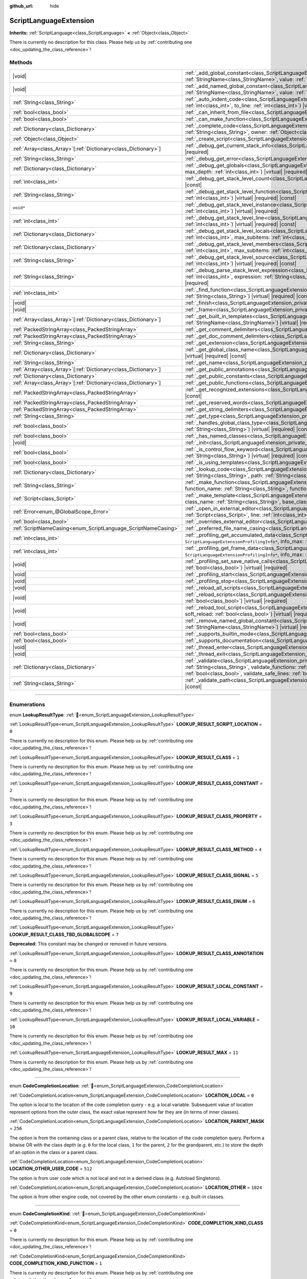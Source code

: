 :github_url: hide

.. DO NOT EDIT THIS FILE!!!
.. Generated automatically from Godot engine sources.
.. Generator: https://github.com/godotengine/godot/tree/master/doc/tools/make_rst.py.
.. XML source: https://github.com/godotengine/godot/tree/master/doc/classes/ScriptLanguageExtension.xml.

.. _class_ScriptLanguageExtension:

ScriptLanguageExtension
=======================

**Inherits:** :ref:`ScriptLanguage<class_ScriptLanguage>` **<** :ref:`Object<class_Object>`

.. container:: contribute

	There is currently no description for this class. Please help us by :ref:`contributing one <doc_updating_the_class_reference>`!

.. rst-class:: classref-reftable-group

Methods
-------

.. table::
   :widths: auto

   +------------------------------------------------------------------+----------------------------------------------------------------------------------------------------------------------------------------------------------------------------------------------------------------------------------------------------------------------------------------------------------------------------------------------------------------------------+
   | |void|                                                           | :ref:`_add_global_constant<class_ScriptLanguageExtension_private_method__add_global_constant>`\ (\ name\: :ref:`StringName<class_StringName>`, value\: :ref:`Variant<class_Variant>`\ ) |virtual| |required|                                                                                                                                                               |
   +------------------------------------------------------------------+----------------------------------------------------------------------------------------------------------------------------------------------------------------------------------------------------------------------------------------------------------------------------------------------------------------------------------------------------------------------------+
   | |void|                                                           | :ref:`_add_named_global_constant<class_ScriptLanguageExtension_private_method__add_named_global_constant>`\ (\ name\: :ref:`StringName<class_StringName>`, value\: :ref:`Variant<class_Variant>`\ ) |virtual| |required|                                                                                                                                                   |
   +------------------------------------------------------------------+----------------------------------------------------------------------------------------------------------------------------------------------------------------------------------------------------------------------------------------------------------------------------------------------------------------------------------------------------------------------------+
   | :ref:`String<class_String>`                                      | :ref:`_auto_indent_code<class_ScriptLanguageExtension_private_method__auto_indent_code>`\ (\ code\: :ref:`String<class_String>`, from_line\: :ref:`int<class_int>`, to_line\: :ref:`int<class_int>`\ ) |virtual| |required| |const|                                                                                                                                        |
   +------------------------------------------------------------------+----------------------------------------------------------------------------------------------------------------------------------------------------------------------------------------------------------------------------------------------------------------------------------------------------------------------------------------------------------------------------+
   | :ref:`bool<class_bool>`                                          | :ref:`_can_inherit_from_file<class_ScriptLanguageExtension_private_method__can_inherit_from_file>`\ (\ ) |virtual| |required| |const|                                                                                                                                                                                                                                      |
   +------------------------------------------------------------------+----------------------------------------------------------------------------------------------------------------------------------------------------------------------------------------------------------------------------------------------------------------------------------------------------------------------------------------------------------------------------+
   | :ref:`bool<class_bool>`                                          | :ref:`_can_make_function<class_ScriptLanguageExtension_private_method__can_make_function>`\ (\ ) |virtual| |required| |const|                                                                                                                                                                                                                                              |
   +------------------------------------------------------------------+----------------------------------------------------------------------------------------------------------------------------------------------------------------------------------------------------------------------------------------------------------------------------------------------------------------------------------------------------------------------------+
   | :ref:`Dictionary<class_Dictionary>`                              | :ref:`_complete_code<class_ScriptLanguageExtension_private_method__complete_code>`\ (\ code\: :ref:`String<class_String>`, path\: :ref:`String<class_String>`, owner\: :ref:`Object<class_Object>`\ ) |virtual| |required| |const|                                                                                                                                         |
   +------------------------------------------------------------------+----------------------------------------------------------------------------------------------------------------------------------------------------------------------------------------------------------------------------------------------------------------------------------------------------------------------------------------------------------------------------+
   | :ref:`Object<class_Object>`                                      | :ref:`_create_script<class_ScriptLanguageExtension_private_method__create_script>`\ (\ ) |virtual| |required| |const|                                                                                                                                                                                                                                                      |
   +------------------------------------------------------------------+----------------------------------------------------------------------------------------------------------------------------------------------------------------------------------------------------------------------------------------------------------------------------------------------------------------------------------------------------------------------------+
   | :ref:`Array<class_Array>`\[:ref:`Dictionary<class_Dictionary>`\] | :ref:`_debug_get_current_stack_info<class_ScriptLanguageExtension_private_method__debug_get_current_stack_info>`\ (\ ) |virtual| |required|                                                                                                                                                                                                                                |
   +------------------------------------------------------------------+----------------------------------------------------------------------------------------------------------------------------------------------------------------------------------------------------------------------------------------------------------------------------------------------------------------------------------------------------------------------------+
   | :ref:`String<class_String>`                                      | :ref:`_debug_get_error<class_ScriptLanguageExtension_private_method__debug_get_error>`\ (\ ) |virtual| |required| |const|                                                                                                                                                                                                                                                  |
   +------------------------------------------------------------------+----------------------------------------------------------------------------------------------------------------------------------------------------------------------------------------------------------------------------------------------------------------------------------------------------------------------------------------------------------------------------+
   | :ref:`Dictionary<class_Dictionary>`                              | :ref:`_debug_get_globals<class_ScriptLanguageExtension_private_method__debug_get_globals>`\ (\ max_subitems\: :ref:`int<class_int>`, max_depth\: :ref:`int<class_int>`\ ) |virtual| |required|                                                                                                                                                                             |
   +------------------------------------------------------------------+----------------------------------------------------------------------------------------------------------------------------------------------------------------------------------------------------------------------------------------------------------------------------------------------------------------------------------------------------------------------------+
   | :ref:`int<class_int>`                                            | :ref:`_debug_get_stack_level_count<class_ScriptLanguageExtension_private_method__debug_get_stack_level_count>`\ (\ ) |virtual| |required| |const|                                                                                                                                                                                                                          |
   +------------------------------------------------------------------+----------------------------------------------------------------------------------------------------------------------------------------------------------------------------------------------------------------------------------------------------------------------------------------------------------------------------------------------------------------------------+
   | :ref:`String<class_String>`                                      | :ref:`_debug_get_stack_level_function<class_ScriptLanguageExtension_private_method__debug_get_stack_level_function>`\ (\ level\: :ref:`int<class_int>`\ ) |virtual| |required| |const|                                                                                                                                                                                     |
   +------------------------------------------------------------------+----------------------------------------------------------------------------------------------------------------------------------------------------------------------------------------------------------------------------------------------------------------------------------------------------------------------------------------------------------------------------+
   | ``void*``                                                        | :ref:`_debug_get_stack_level_instance<class_ScriptLanguageExtension_private_method__debug_get_stack_level_instance>`\ (\ level\: :ref:`int<class_int>`\ ) |virtual| |required|                                                                                                                                                                                             |
   +------------------------------------------------------------------+----------------------------------------------------------------------------------------------------------------------------------------------------------------------------------------------------------------------------------------------------------------------------------------------------------------------------------------------------------------------------+
   | :ref:`int<class_int>`                                            | :ref:`_debug_get_stack_level_line<class_ScriptLanguageExtension_private_method__debug_get_stack_level_line>`\ (\ level\: :ref:`int<class_int>`\ ) |virtual| |required| |const|                                                                                                                                                                                             |
   +------------------------------------------------------------------+----------------------------------------------------------------------------------------------------------------------------------------------------------------------------------------------------------------------------------------------------------------------------------------------------------------------------------------------------------------------------+
   | :ref:`Dictionary<class_Dictionary>`                              | :ref:`_debug_get_stack_level_locals<class_ScriptLanguageExtension_private_method__debug_get_stack_level_locals>`\ (\ level\: :ref:`int<class_int>`, max_subitems\: :ref:`int<class_int>`, max_depth\: :ref:`int<class_int>`\ ) |virtual| |required|                                                                                                                        |
   +------------------------------------------------------------------+----------------------------------------------------------------------------------------------------------------------------------------------------------------------------------------------------------------------------------------------------------------------------------------------------------------------------------------------------------------------------+
   | :ref:`Dictionary<class_Dictionary>`                              | :ref:`_debug_get_stack_level_members<class_ScriptLanguageExtension_private_method__debug_get_stack_level_members>`\ (\ level\: :ref:`int<class_int>`, max_subitems\: :ref:`int<class_int>`, max_depth\: :ref:`int<class_int>`\ ) |virtual| |required|                                                                                                                      |
   +------------------------------------------------------------------+----------------------------------------------------------------------------------------------------------------------------------------------------------------------------------------------------------------------------------------------------------------------------------------------------------------------------------------------------------------------------+
   | :ref:`String<class_String>`                                      | :ref:`_debug_get_stack_level_source<class_ScriptLanguageExtension_private_method__debug_get_stack_level_source>`\ (\ level\: :ref:`int<class_int>`\ ) |virtual| |required| |const|                                                                                                                                                                                         |
   +------------------------------------------------------------------+----------------------------------------------------------------------------------------------------------------------------------------------------------------------------------------------------------------------------------------------------------------------------------------------------------------------------------------------------------------------------+
   | :ref:`String<class_String>`                                      | :ref:`_debug_parse_stack_level_expression<class_ScriptLanguageExtension_private_method__debug_parse_stack_level_expression>`\ (\ level\: :ref:`int<class_int>`, expression\: :ref:`String<class_String>`, max_subitems\: :ref:`int<class_int>`, max_depth\: :ref:`int<class_int>`\ ) |virtual| |required|                                                                  |
   +------------------------------------------------------------------+----------------------------------------------------------------------------------------------------------------------------------------------------------------------------------------------------------------------------------------------------------------------------------------------------------------------------------------------------------------------------+
   | :ref:`int<class_int>`                                            | :ref:`_find_function<class_ScriptLanguageExtension_private_method__find_function>`\ (\ function\: :ref:`String<class_String>`, code\: :ref:`String<class_String>`\ ) |virtual| |required| |const|                                                                                                                                                                          |
   +------------------------------------------------------------------+----------------------------------------------------------------------------------------------------------------------------------------------------------------------------------------------------------------------------------------------------------------------------------------------------------------------------------------------------------------------------+
   | |void|                                                           | :ref:`_finish<class_ScriptLanguageExtension_private_method__finish>`\ (\ ) |virtual| |required|                                                                                                                                                                                                                                                                            |
   +------------------------------------------------------------------+----------------------------------------------------------------------------------------------------------------------------------------------------------------------------------------------------------------------------------------------------------------------------------------------------------------------------------------------------------------------------+
   | |void|                                                           | :ref:`_frame<class_ScriptLanguageExtension_private_method__frame>`\ (\ ) |virtual| |required|                                                                                                                                                                                                                                                                              |
   +------------------------------------------------------------------+----------------------------------------------------------------------------------------------------------------------------------------------------------------------------------------------------------------------------------------------------------------------------------------------------------------------------------------------------------------------------+
   | :ref:`Array<class_Array>`\[:ref:`Dictionary<class_Dictionary>`\] | :ref:`_get_built_in_templates<class_ScriptLanguageExtension_private_method__get_built_in_templates>`\ (\ object\: :ref:`StringName<class_StringName>`\ ) |virtual| |required| |const|                                                                                                                                                                                      |
   +------------------------------------------------------------------+----------------------------------------------------------------------------------------------------------------------------------------------------------------------------------------------------------------------------------------------------------------------------------------------------------------------------------------------------------------------------+
   | :ref:`PackedStringArray<class_PackedStringArray>`                | :ref:`_get_comment_delimiters<class_ScriptLanguageExtension_private_method__get_comment_delimiters>`\ (\ ) |virtual| |required| |const|                                                                                                                                                                                                                                    |
   +------------------------------------------------------------------+----------------------------------------------------------------------------------------------------------------------------------------------------------------------------------------------------------------------------------------------------------------------------------------------------------------------------------------------------------------------------+
   | :ref:`PackedStringArray<class_PackedStringArray>`                | :ref:`_get_doc_comment_delimiters<class_ScriptLanguageExtension_private_method__get_doc_comment_delimiters>`\ (\ ) |virtual| |const|                                                                                                                                                                                                                                       |
   +------------------------------------------------------------------+----------------------------------------------------------------------------------------------------------------------------------------------------------------------------------------------------------------------------------------------------------------------------------------------------------------------------------------------------------------------------+
   | :ref:`String<class_String>`                                      | :ref:`_get_extension<class_ScriptLanguageExtension_private_method__get_extension>`\ (\ ) |virtual| |required| |const|                                                                                                                                                                                                                                                      |
   +------------------------------------------------------------------+----------------------------------------------------------------------------------------------------------------------------------------------------------------------------------------------------------------------------------------------------------------------------------------------------------------------------------------------------------------------------+
   | :ref:`Dictionary<class_Dictionary>`                              | :ref:`_get_global_class_name<class_ScriptLanguageExtension_private_method__get_global_class_name>`\ (\ path\: :ref:`String<class_String>`\ ) |virtual| |required| |const|                                                                                                                                                                                                  |
   +------------------------------------------------------------------+----------------------------------------------------------------------------------------------------------------------------------------------------------------------------------------------------------------------------------------------------------------------------------------------------------------------------------------------------------------------------+
   | :ref:`String<class_String>`                                      | :ref:`_get_name<class_ScriptLanguageExtension_private_method__get_name>`\ (\ ) |virtual| |required| |const|                                                                                                                                                                                                                                                                |
   +------------------------------------------------------------------+----------------------------------------------------------------------------------------------------------------------------------------------------------------------------------------------------------------------------------------------------------------------------------------------------------------------------------------------------------------------------+
   | :ref:`Array<class_Array>`\[:ref:`Dictionary<class_Dictionary>`\] | :ref:`_get_public_annotations<class_ScriptLanguageExtension_private_method__get_public_annotations>`\ (\ ) |virtual| |required| |const|                                                                                                                                                                                                                                    |
   +------------------------------------------------------------------+----------------------------------------------------------------------------------------------------------------------------------------------------------------------------------------------------------------------------------------------------------------------------------------------------------------------------------------------------------------------------+
   | :ref:`Dictionary<class_Dictionary>`                              | :ref:`_get_public_constants<class_ScriptLanguageExtension_private_method__get_public_constants>`\ (\ ) |virtual| |required| |const|                                                                                                                                                                                                                                        |
   +------------------------------------------------------------------+----------------------------------------------------------------------------------------------------------------------------------------------------------------------------------------------------------------------------------------------------------------------------------------------------------------------------------------------------------------------------+
   | :ref:`Array<class_Array>`\[:ref:`Dictionary<class_Dictionary>`\] | :ref:`_get_public_functions<class_ScriptLanguageExtension_private_method__get_public_functions>`\ (\ ) |virtual| |required| |const|                                                                                                                                                                                                                                        |
   +------------------------------------------------------------------+----------------------------------------------------------------------------------------------------------------------------------------------------------------------------------------------------------------------------------------------------------------------------------------------------------------------------------------------------------------------------+
   | :ref:`PackedStringArray<class_PackedStringArray>`                | :ref:`_get_recognized_extensions<class_ScriptLanguageExtension_private_method__get_recognized_extensions>`\ (\ ) |virtual| |required| |const|                                                                                                                                                                                                                              |
   +------------------------------------------------------------------+----------------------------------------------------------------------------------------------------------------------------------------------------------------------------------------------------------------------------------------------------------------------------------------------------------------------------------------------------------------------------+
   | :ref:`PackedStringArray<class_PackedStringArray>`                | :ref:`_get_reserved_words<class_ScriptLanguageExtension_private_method__get_reserved_words>`\ (\ ) |virtual| |required| |const|                                                                                                                                                                                                                                            |
   +------------------------------------------------------------------+----------------------------------------------------------------------------------------------------------------------------------------------------------------------------------------------------------------------------------------------------------------------------------------------------------------------------------------------------------------------------+
   | :ref:`PackedStringArray<class_PackedStringArray>`                | :ref:`_get_string_delimiters<class_ScriptLanguageExtension_private_method__get_string_delimiters>`\ (\ ) |virtual| |required| |const|                                                                                                                                                                                                                                      |
   +------------------------------------------------------------------+----------------------------------------------------------------------------------------------------------------------------------------------------------------------------------------------------------------------------------------------------------------------------------------------------------------------------------------------------------------------------+
   | :ref:`String<class_String>`                                      | :ref:`_get_type<class_ScriptLanguageExtension_private_method__get_type>`\ (\ ) |virtual| |required| |const|                                                                                                                                                                                                                                                                |
   +------------------------------------------------------------------+----------------------------------------------------------------------------------------------------------------------------------------------------------------------------------------------------------------------------------------------------------------------------------------------------------------------------------------------------------------------------+
   | :ref:`bool<class_bool>`                                          | :ref:`_handles_global_class_type<class_ScriptLanguageExtension_private_method__handles_global_class_type>`\ (\ type\: :ref:`String<class_String>`\ ) |virtual| |required| |const|                                                                                                                                                                                          |
   +------------------------------------------------------------------+----------------------------------------------------------------------------------------------------------------------------------------------------------------------------------------------------------------------------------------------------------------------------------------------------------------------------------------------------------------------------+
   | :ref:`bool<class_bool>`                                          | :ref:`_has_named_classes<class_ScriptLanguageExtension_private_method__has_named_classes>`\ (\ ) |virtual| |required| |const|                                                                                                                                                                                                                                              |
   +------------------------------------------------------------------+----------------------------------------------------------------------------------------------------------------------------------------------------------------------------------------------------------------------------------------------------------------------------------------------------------------------------------------------------------------------------+
   | |void|                                                           | :ref:`_init<class_ScriptLanguageExtension_private_method__init>`\ (\ ) |virtual| |required|                                                                                                                                                                                                                                                                                |
   +------------------------------------------------------------------+----------------------------------------------------------------------------------------------------------------------------------------------------------------------------------------------------------------------------------------------------------------------------------------------------------------------------------------------------------------------------+
   | :ref:`bool<class_bool>`                                          | :ref:`_is_control_flow_keyword<class_ScriptLanguageExtension_private_method__is_control_flow_keyword>`\ (\ keyword\: :ref:`String<class_String>`\ ) |virtual| |required| |const|                                                                                                                                                                                           |
   +------------------------------------------------------------------+----------------------------------------------------------------------------------------------------------------------------------------------------------------------------------------------------------------------------------------------------------------------------------------------------------------------------------------------------------------------------+
   | :ref:`bool<class_bool>`                                          | :ref:`_is_using_templates<class_ScriptLanguageExtension_private_method__is_using_templates>`\ (\ ) |virtual| |required|                                                                                                                                                                                                                                                    |
   +------------------------------------------------------------------+----------------------------------------------------------------------------------------------------------------------------------------------------------------------------------------------------------------------------------------------------------------------------------------------------------------------------------------------------------------------------+
   | :ref:`Dictionary<class_Dictionary>`                              | :ref:`_lookup_code<class_ScriptLanguageExtension_private_method__lookup_code>`\ (\ code\: :ref:`String<class_String>`, symbol\: :ref:`String<class_String>`, path\: :ref:`String<class_String>`, owner\: :ref:`Object<class_Object>`\ ) |virtual| |required| |const|                                                                                                       |
   +------------------------------------------------------------------+----------------------------------------------------------------------------------------------------------------------------------------------------------------------------------------------------------------------------------------------------------------------------------------------------------------------------------------------------------------------------+
   | :ref:`String<class_String>`                                      | :ref:`_make_function<class_ScriptLanguageExtension_private_method__make_function>`\ (\ class_name\: :ref:`String<class_String>`, function_name\: :ref:`String<class_String>`, function_args\: :ref:`PackedStringArray<class_PackedStringArray>`\ ) |virtual| |required| |const|                                                                                            |
   +------------------------------------------------------------------+----------------------------------------------------------------------------------------------------------------------------------------------------------------------------------------------------------------------------------------------------------------------------------------------------------------------------------------------------------------------------+
   | :ref:`Script<class_Script>`                                      | :ref:`_make_template<class_ScriptLanguageExtension_private_method__make_template>`\ (\ template\: :ref:`String<class_String>`, class_name\: :ref:`String<class_String>`, base_class_name\: :ref:`String<class_String>`\ ) |virtual| |required| |const|                                                                                                                     |
   +------------------------------------------------------------------+----------------------------------------------------------------------------------------------------------------------------------------------------------------------------------------------------------------------------------------------------------------------------------------------------------------------------------------------------------------------------+
   | :ref:`Error<enum_@GlobalScope_Error>`                            | :ref:`_open_in_external_editor<class_ScriptLanguageExtension_private_method__open_in_external_editor>`\ (\ script\: :ref:`Script<class_Script>`, line\: :ref:`int<class_int>`, column\: :ref:`int<class_int>`\ ) |virtual| |required|                                                                                                                                      |
   +------------------------------------------------------------------+----------------------------------------------------------------------------------------------------------------------------------------------------------------------------------------------------------------------------------------------------------------------------------------------------------------------------------------------------------------------------+
   | :ref:`bool<class_bool>`                                          | :ref:`_overrides_external_editor<class_ScriptLanguageExtension_private_method__overrides_external_editor>`\ (\ ) |virtual| |required|                                                                                                                                                                                                                                      |
   +------------------------------------------------------------------+----------------------------------------------------------------------------------------------------------------------------------------------------------------------------------------------------------------------------------------------------------------------------------------------------------------------------------------------------------------------------+
   | :ref:`ScriptNameCasing<enum_ScriptLanguage_ScriptNameCasing>`    | :ref:`_preferred_file_name_casing<class_ScriptLanguageExtension_private_method__preferred_file_name_casing>`\ (\ ) |virtual| |const|                                                                                                                                                                                                                                       |
   +------------------------------------------------------------------+----------------------------------------------------------------------------------------------------------------------------------------------------------------------------------------------------------------------------------------------------------------------------------------------------------------------------------------------------------------------------+
   | :ref:`int<class_int>`                                            | :ref:`_profiling_get_accumulated_data<class_ScriptLanguageExtension_private_method__profiling_get_accumulated_data>`\ (\ info_array\: ``ScriptLanguageExtensionProfilingInfo*``, info_max\: :ref:`int<class_int>`\ ) |virtual| |required|                                                                                                                                  |
   +------------------------------------------------------------------+----------------------------------------------------------------------------------------------------------------------------------------------------------------------------------------------------------------------------------------------------------------------------------------------------------------------------------------------------------------------------+
   | :ref:`int<class_int>`                                            | :ref:`_profiling_get_frame_data<class_ScriptLanguageExtension_private_method__profiling_get_frame_data>`\ (\ info_array\: ``ScriptLanguageExtensionProfilingInfo*``, info_max\: :ref:`int<class_int>`\ ) |virtual| |required|                                                                                                                                              |
   +------------------------------------------------------------------+----------------------------------------------------------------------------------------------------------------------------------------------------------------------------------------------------------------------------------------------------------------------------------------------------------------------------------------------------------------------------+
   | |void|                                                           | :ref:`_profiling_set_save_native_calls<class_ScriptLanguageExtension_private_method__profiling_set_save_native_calls>`\ (\ enable\: :ref:`bool<class_bool>`\ ) |virtual| |required|                                                                                                                                                                                        |
   +------------------------------------------------------------------+----------------------------------------------------------------------------------------------------------------------------------------------------------------------------------------------------------------------------------------------------------------------------------------------------------------------------------------------------------------------------+
   | |void|                                                           | :ref:`_profiling_start<class_ScriptLanguageExtension_private_method__profiling_start>`\ (\ ) |virtual| |required|                                                                                                                                                                                                                                                          |
   +------------------------------------------------------------------+----------------------------------------------------------------------------------------------------------------------------------------------------------------------------------------------------------------------------------------------------------------------------------------------------------------------------------------------------------------------------+
   | |void|                                                           | :ref:`_profiling_stop<class_ScriptLanguageExtension_private_method__profiling_stop>`\ (\ ) |virtual| |required|                                                                                                                                                                                                                                                            |
   +------------------------------------------------------------------+----------------------------------------------------------------------------------------------------------------------------------------------------------------------------------------------------------------------------------------------------------------------------------------------------------------------------------------------------------------------------+
   | |void|                                                           | :ref:`_reload_all_scripts<class_ScriptLanguageExtension_private_method__reload_all_scripts>`\ (\ ) |virtual| |required|                                                                                                                                                                                                                                                    |
   +------------------------------------------------------------------+----------------------------------------------------------------------------------------------------------------------------------------------------------------------------------------------------------------------------------------------------------------------------------------------------------------------------------------------------------------------------+
   | |void|                                                           | :ref:`_reload_scripts<class_ScriptLanguageExtension_private_method__reload_scripts>`\ (\ scripts\: :ref:`Array<class_Array>`, soft_reload\: :ref:`bool<class_bool>`\ ) |virtual| |required|                                                                                                                                                                                |
   +------------------------------------------------------------------+----------------------------------------------------------------------------------------------------------------------------------------------------------------------------------------------------------------------------------------------------------------------------------------------------------------------------------------------------------------------------+
   | |void|                                                           | :ref:`_reload_tool_script<class_ScriptLanguageExtension_private_method__reload_tool_script>`\ (\ script\: :ref:`Script<class_Script>`, soft_reload\: :ref:`bool<class_bool>`\ ) |virtual| |required|                                                                                                                                                                       |
   +------------------------------------------------------------------+----------------------------------------------------------------------------------------------------------------------------------------------------------------------------------------------------------------------------------------------------------------------------------------------------------------------------------------------------------------------------+
   | |void|                                                           | :ref:`_remove_named_global_constant<class_ScriptLanguageExtension_private_method__remove_named_global_constant>`\ (\ name\: :ref:`StringName<class_StringName>`\ ) |virtual| |required|                                                                                                                                                                                    |
   +------------------------------------------------------------------+----------------------------------------------------------------------------------------------------------------------------------------------------------------------------------------------------------------------------------------------------------------------------------------------------------------------------------------------------------------------------+
   | :ref:`bool<class_bool>`                                          | :ref:`_supports_builtin_mode<class_ScriptLanguageExtension_private_method__supports_builtin_mode>`\ (\ ) |virtual| |required| |const|                                                                                                                                                                                                                                      |
   +------------------------------------------------------------------+----------------------------------------------------------------------------------------------------------------------------------------------------------------------------------------------------------------------------------------------------------------------------------------------------------------------------------------------------------------------------+
   | :ref:`bool<class_bool>`                                          | :ref:`_supports_documentation<class_ScriptLanguageExtension_private_method__supports_documentation>`\ (\ ) |virtual| |required| |const|                                                                                                                                                                                                                                    |
   +------------------------------------------------------------------+----------------------------------------------------------------------------------------------------------------------------------------------------------------------------------------------------------------------------------------------------------------------------------------------------------------------------------------------------------------------------+
   | |void|                                                           | :ref:`_thread_enter<class_ScriptLanguageExtension_private_method__thread_enter>`\ (\ ) |virtual| |required|                                                                                                                                                                                                                                                                |
   +------------------------------------------------------------------+----------------------------------------------------------------------------------------------------------------------------------------------------------------------------------------------------------------------------------------------------------------------------------------------------------------------------------------------------------------------------+
   | |void|                                                           | :ref:`_thread_exit<class_ScriptLanguageExtension_private_method__thread_exit>`\ (\ ) |virtual| |required|                                                                                                                                                                                                                                                                  |
   +------------------------------------------------------------------+----------------------------------------------------------------------------------------------------------------------------------------------------------------------------------------------------------------------------------------------------------------------------------------------------------------------------------------------------------------------------+
   | :ref:`Dictionary<class_Dictionary>`                              | :ref:`_validate<class_ScriptLanguageExtension_private_method__validate>`\ (\ script\: :ref:`String<class_String>`, path\: :ref:`String<class_String>`, validate_functions\: :ref:`bool<class_bool>`, validate_errors\: :ref:`bool<class_bool>`, validate_warnings\: :ref:`bool<class_bool>`, validate_safe_lines\: :ref:`bool<class_bool>`\ ) |virtual| |required| |const| |
   +------------------------------------------------------------------+----------------------------------------------------------------------------------------------------------------------------------------------------------------------------------------------------------------------------------------------------------------------------------------------------------------------------------------------------------------------------+
   | :ref:`String<class_String>`                                      | :ref:`_validate_path<class_ScriptLanguageExtension_private_method__validate_path>`\ (\ path\: :ref:`String<class_String>`\ ) |virtual| |required| |const|                                                                                                                                                                                                                  |
   +------------------------------------------------------------------+----------------------------------------------------------------------------------------------------------------------------------------------------------------------------------------------------------------------------------------------------------------------------------------------------------------------------------------------------------------------------+

.. rst-class:: classref-section-separator

----

.. rst-class:: classref-descriptions-group

Enumerations
------------

.. _enum_ScriptLanguageExtension_LookupResultType:

.. rst-class:: classref-enumeration

enum **LookupResultType**: :ref:`🔗<enum_ScriptLanguageExtension_LookupResultType>`

.. _class_ScriptLanguageExtension_constant_LOOKUP_RESULT_SCRIPT_LOCATION:

.. rst-class:: classref-enumeration-constant

:ref:`LookupResultType<enum_ScriptLanguageExtension_LookupResultType>` **LOOKUP_RESULT_SCRIPT_LOCATION** = ``0``

.. container:: contribute

	There is currently no description for this enum. Please help us by :ref:`contributing one <doc_updating_the_class_reference>`!



.. _class_ScriptLanguageExtension_constant_LOOKUP_RESULT_CLASS:

.. rst-class:: classref-enumeration-constant

:ref:`LookupResultType<enum_ScriptLanguageExtension_LookupResultType>` **LOOKUP_RESULT_CLASS** = ``1``

.. container:: contribute

	There is currently no description for this enum. Please help us by :ref:`contributing one <doc_updating_the_class_reference>`!



.. _class_ScriptLanguageExtension_constant_LOOKUP_RESULT_CLASS_CONSTANT:

.. rst-class:: classref-enumeration-constant

:ref:`LookupResultType<enum_ScriptLanguageExtension_LookupResultType>` **LOOKUP_RESULT_CLASS_CONSTANT** = ``2``

.. container:: contribute

	There is currently no description for this enum. Please help us by :ref:`contributing one <doc_updating_the_class_reference>`!



.. _class_ScriptLanguageExtension_constant_LOOKUP_RESULT_CLASS_PROPERTY:

.. rst-class:: classref-enumeration-constant

:ref:`LookupResultType<enum_ScriptLanguageExtension_LookupResultType>` **LOOKUP_RESULT_CLASS_PROPERTY** = ``3``

.. container:: contribute

	There is currently no description for this enum. Please help us by :ref:`contributing one <doc_updating_the_class_reference>`!



.. _class_ScriptLanguageExtension_constant_LOOKUP_RESULT_CLASS_METHOD:

.. rst-class:: classref-enumeration-constant

:ref:`LookupResultType<enum_ScriptLanguageExtension_LookupResultType>` **LOOKUP_RESULT_CLASS_METHOD** = ``4``

.. container:: contribute

	There is currently no description for this enum. Please help us by :ref:`contributing one <doc_updating_the_class_reference>`!



.. _class_ScriptLanguageExtension_constant_LOOKUP_RESULT_CLASS_SIGNAL:

.. rst-class:: classref-enumeration-constant

:ref:`LookupResultType<enum_ScriptLanguageExtension_LookupResultType>` **LOOKUP_RESULT_CLASS_SIGNAL** = ``5``

.. container:: contribute

	There is currently no description for this enum. Please help us by :ref:`contributing one <doc_updating_the_class_reference>`!



.. _class_ScriptLanguageExtension_constant_LOOKUP_RESULT_CLASS_ENUM:

.. rst-class:: classref-enumeration-constant

:ref:`LookupResultType<enum_ScriptLanguageExtension_LookupResultType>` **LOOKUP_RESULT_CLASS_ENUM** = ``6``

.. container:: contribute

	There is currently no description for this enum. Please help us by :ref:`contributing one <doc_updating_the_class_reference>`!



.. _class_ScriptLanguageExtension_constant_LOOKUP_RESULT_CLASS_TBD_GLOBALSCOPE:

.. rst-class:: classref-enumeration-constant

:ref:`LookupResultType<enum_ScriptLanguageExtension_LookupResultType>` **LOOKUP_RESULT_CLASS_TBD_GLOBALSCOPE** = ``7``

**Deprecated:** This constant may be changed or removed in future versions.



.. _class_ScriptLanguageExtension_constant_LOOKUP_RESULT_CLASS_ANNOTATION:

.. rst-class:: classref-enumeration-constant

:ref:`LookupResultType<enum_ScriptLanguageExtension_LookupResultType>` **LOOKUP_RESULT_CLASS_ANNOTATION** = ``8``

.. container:: contribute

	There is currently no description for this enum. Please help us by :ref:`contributing one <doc_updating_the_class_reference>`!



.. _class_ScriptLanguageExtension_constant_LOOKUP_RESULT_LOCAL_CONSTANT:

.. rst-class:: classref-enumeration-constant

:ref:`LookupResultType<enum_ScriptLanguageExtension_LookupResultType>` **LOOKUP_RESULT_LOCAL_CONSTANT** = ``9``

.. container:: contribute

	There is currently no description for this enum. Please help us by :ref:`contributing one <doc_updating_the_class_reference>`!



.. _class_ScriptLanguageExtension_constant_LOOKUP_RESULT_LOCAL_VARIABLE:

.. rst-class:: classref-enumeration-constant

:ref:`LookupResultType<enum_ScriptLanguageExtension_LookupResultType>` **LOOKUP_RESULT_LOCAL_VARIABLE** = ``10``

.. container:: contribute

	There is currently no description for this enum. Please help us by :ref:`contributing one <doc_updating_the_class_reference>`!



.. _class_ScriptLanguageExtension_constant_LOOKUP_RESULT_MAX:

.. rst-class:: classref-enumeration-constant

:ref:`LookupResultType<enum_ScriptLanguageExtension_LookupResultType>` **LOOKUP_RESULT_MAX** = ``11``

.. container:: contribute

	There is currently no description for this enum. Please help us by :ref:`contributing one <doc_updating_the_class_reference>`!



.. rst-class:: classref-item-separator

----

.. _enum_ScriptLanguageExtension_CodeCompletionLocation:

.. rst-class:: classref-enumeration

enum **CodeCompletionLocation**: :ref:`🔗<enum_ScriptLanguageExtension_CodeCompletionLocation>`

.. _class_ScriptLanguageExtension_constant_LOCATION_LOCAL:

.. rst-class:: classref-enumeration-constant

:ref:`CodeCompletionLocation<enum_ScriptLanguageExtension_CodeCompletionLocation>` **LOCATION_LOCAL** = ``0``

The option is local to the location of the code completion query - e.g. a local variable. Subsequent value of location represent options from the outer class, the exact value represent how far they are (in terms of inner classes).

.. _class_ScriptLanguageExtension_constant_LOCATION_PARENT_MASK:

.. rst-class:: classref-enumeration-constant

:ref:`CodeCompletionLocation<enum_ScriptLanguageExtension_CodeCompletionLocation>` **LOCATION_PARENT_MASK** = ``256``

The option is from the containing class or a parent class, relative to the location of the code completion query. Perform a bitwise OR with the class depth (e.g. ``0`` for the local class, ``1`` for the parent, ``2`` for the grandparent, etc.) to store the depth of an option in the class or a parent class.

.. _class_ScriptLanguageExtension_constant_LOCATION_OTHER_USER_CODE:

.. rst-class:: classref-enumeration-constant

:ref:`CodeCompletionLocation<enum_ScriptLanguageExtension_CodeCompletionLocation>` **LOCATION_OTHER_USER_CODE** = ``512``

The option is from user code which is not local and not in a derived class (e.g. Autoload Singletons).

.. _class_ScriptLanguageExtension_constant_LOCATION_OTHER:

.. rst-class:: classref-enumeration-constant

:ref:`CodeCompletionLocation<enum_ScriptLanguageExtension_CodeCompletionLocation>` **LOCATION_OTHER** = ``1024``

The option is from other engine code, not covered by the other enum constants - e.g. built-in classes.

.. rst-class:: classref-item-separator

----

.. _enum_ScriptLanguageExtension_CodeCompletionKind:

.. rst-class:: classref-enumeration

enum **CodeCompletionKind**: :ref:`🔗<enum_ScriptLanguageExtension_CodeCompletionKind>`

.. _class_ScriptLanguageExtension_constant_CODE_COMPLETION_KIND_CLASS:

.. rst-class:: classref-enumeration-constant

:ref:`CodeCompletionKind<enum_ScriptLanguageExtension_CodeCompletionKind>` **CODE_COMPLETION_KIND_CLASS** = ``0``

.. container:: contribute

	There is currently no description for this enum. Please help us by :ref:`contributing one <doc_updating_the_class_reference>`!



.. _class_ScriptLanguageExtension_constant_CODE_COMPLETION_KIND_FUNCTION:

.. rst-class:: classref-enumeration-constant

:ref:`CodeCompletionKind<enum_ScriptLanguageExtension_CodeCompletionKind>` **CODE_COMPLETION_KIND_FUNCTION** = ``1``

.. container:: contribute

	There is currently no description for this enum. Please help us by :ref:`contributing one <doc_updating_the_class_reference>`!



.. _class_ScriptLanguageExtension_constant_CODE_COMPLETION_KIND_SIGNAL:

.. rst-class:: classref-enumeration-constant

:ref:`CodeCompletionKind<enum_ScriptLanguageExtension_CodeCompletionKind>` **CODE_COMPLETION_KIND_SIGNAL** = ``2``

.. container:: contribute

	There is currently no description for this enum. Please help us by :ref:`contributing one <doc_updating_the_class_reference>`!



.. _class_ScriptLanguageExtension_constant_CODE_COMPLETION_KIND_VARIABLE:

.. rst-class:: classref-enumeration-constant

:ref:`CodeCompletionKind<enum_ScriptLanguageExtension_CodeCompletionKind>` **CODE_COMPLETION_KIND_VARIABLE** = ``3``

.. container:: contribute

	There is currently no description for this enum. Please help us by :ref:`contributing one <doc_updating_the_class_reference>`!



.. _class_ScriptLanguageExtension_constant_CODE_COMPLETION_KIND_MEMBER:

.. rst-class:: classref-enumeration-constant

:ref:`CodeCompletionKind<enum_ScriptLanguageExtension_CodeCompletionKind>` **CODE_COMPLETION_KIND_MEMBER** = ``4``

.. container:: contribute

	There is currently no description for this enum. Please help us by :ref:`contributing one <doc_updating_the_class_reference>`!



.. _class_ScriptLanguageExtension_constant_CODE_COMPLETION_KIND_ENUM:

.. rst-class:: classref-enumeration-constant

:ref:`CodeCompletionKind<enum_ScriptLanguageExtension_CodeCompletionKind>` **CODE_COMPLETION_KIND_ENUM** = ``5``

.. container:: contribute

	There is currently no description for this enum. Please help us by :ref:`contributing one <doc_updating_the_class_reference>`!



.. _class_ScriptLanguageExtension_constant_CODE_COMPLETION_KIND_CONSTANT:

.. rst-class:: classref-enumeration-constant

:ref:`CodeCompletionKind<enum_ScriptLanguageExtension_CodeCompletionKind>` **CODE_COMPLETION_KIND_CONSTANT** = ``6``

.. container:: contribute

	There is currently no description for this enum. Please help us by :ref:`contributing one <doc_updating_the_class_reference>`!



.. _class_ScriptLanguageExtension_constant_CODE_COMPLETION_KIND_NODE_PATH:

.. rst-class:: classref-enumeration-constant

:ref:`CodeCompletionKind<enum_ScriptLanguageExtension_CodeCompletionKind>` **CODE_COMPLETION_KIND_NODE_PATH** = ``7``

.. container:: contribute

	There is currently no description for this enum. Please help us by :ref:`contributing one <doc_updating_the_class_reference>`!



.. _class_ScriptLanguageExtension_constant_CODE_COMPLETION_KIND_FILE_PATH:

.. rst-class:: classref-enumeration-constant

:ref:`CodeCompletionKind<enum_ScriptLanguageExtension_CodeCompletionKind>` **CODE_COMPLETION_KIND_FILE_PATH** = ``8``

.. container:: contribute

	There is currently no description for this enum. Please help us by :ref:`contributing one <doc_updating_the_class_reference>`!



.. _class_ScriptLanguageExtension_constant_CODE_COMPLETION_KIND_PLAIN_TEXT:

.. rst-class:: classref-enumeration-constant

:ref:`CodeCompletionKind<enum_ScriptLanguageExtension_CodeCompletionKind>` **CODE_COMPLETION_KIND_PLAIN_TEXT** = ``9``

.. container:: contribute

	There is currently no description for this enum. Please help us by :ref:`contributing one <doc_updating_the_class_reference>`!



.. _class_ScriptLanguageExtension_constant_CODE_COMPLETION_KIND_MAX:

.. rst-class:: classref-enumeration-constant

:ref:`CodeCompletionKind<enum_ScriptLanguageExtension_CodeCompletionKind>` **CODE_COMPLETION_KIND_MAX** = ``10``

.. container:: contribute

	There is currently no description for this enum. Please help us by :ref:`contributing one <doc_updating_the_class_reference>`!



.. rst-class:: classref-section-separator

----

.. rst-class:: classref-descriptions-group

Method Descriptions
-------------------

.. _class_ScriptLanguageExtension_private_method__add_global_constant:

.. rst-class:: classref-method

|void| **_add_global_constant**\ (\ name\: :ref:`StringName<class_StringName>`, value\: :ref:`Variant<class_Variant>`\ ) |virtual| |required| :ref:`🔗<class_ScriptLanguageExtension_private_method__add_global_constant>`

.. container:: contribute

	There is currently no description for this method. Please help us by :ref:`contributing one <doc_updating_the_class_reference>`!

.. rst-class:: classref-item-separator

----

.. _class_ScriptLanguageExtension_private_method__add_named_global_constant:

.. rst-class:: classref-method

|void| **_add_named_global_constant**\ (\ name\: :ref:`StringName<class_StringName>`, value\: :ref:`Variant<class_Variant>`\ ) |virtual| |required| :ref:`🔗<class_ScriptLanguageExtension_private_method__add_named_global_constant>`

.. container:: contribute

	There is currently no description for this method. Please help us by :ref:`contributing one <doc_updating_the_class_reference>`!

.. rst-class:: classref-item-separator

----

.. _class_ScriptLanguageExtension_private_method__auto_indent_code:

.. rst-class:: classref-method

:ref:`String<class_String>` **_auto_indent_code**\ (\ code\: :ref:`String<class_String>`, from_line\: :ref:`int<class_int>`, to_line\: :ref:`int<class_int>`\ ) |virtual| |required| |const| :ref:`🔗<class_ScriptLanguageExtension_private_method__auto_indent_code>`

.. container:: contribute

	There is currently no description for this method. Please help us by :ref:`contributing one <doc_updating_the_class_reference>`!

.. rst-class:: classref-item-separator

----

.. _class_ScriptLanguageExtension_private_method__can_inherit_from_file:

.. rst-class:: classref-method

:ref:`bool<class_bool>` **_can_inherit_from_file**\ (\ ) |virtual| |required| |const| :ref:`🔗<class_ScriptLanguageExtension_private_method__can_inherit_from_file>`

.. container:: contribute

	There is currently no description for this method. Please help us by :ref:`contributing one <doc_updating_the_class_reference>`!

.. rst-class:: classref-item-separator

----

.. _class_ScriptLanguageExtension_private_method__can_make_function:

.. rst-class:: classref-method

:ref:`bool<class_bool>` **_can_make_function**\ (\ ) |virtual| |required| |const| :ref:`🔗<class_ScriptLanguageExtension_private_method__can_make_function>`

.. container:: contribute

	There is currently no description for this method. Please help us by :ref:`contributing one <doc_updating_the_class_reference>`!

.. rst-class:: classref-item-separator

----

.. _class_ScriptLanguageExtension_private_method__complete_code:

.. rst-class:: classref-method

:ref:`Dictionary<class_Dictionary>` **_complete_code**\ (\ code\: :ref:`String<class_String>`, path\: :ref:`String<class_String>`, owner\: :ref:`Object<class_Object>`\ ) |virtual| |required| |const| :ref:`🔗<class_ScriptLanguageExtension_private_method__complete_code>`

.. container:: contribute

	There is currently no description for this method. Please help us by :ref:`contributing one <doc_updating_the_class_reference>`!

.. rst-class:: classref-item-separator

----

.. _class_ScriptLanguageExtension_private_method__create_script:

.. rst-class:: classref-method

:ref:`Object<class_Object>` **_create_script**\ (\ ) |virtual| |required| |const| :ref:`🔗<class_ScriptLanguageExtension_private_method__create_script>`

.. container:: contribute

	There is currently no description for this method. Please help us by :ref:`contributing one <doc_updating_the_class_reference>`!

.. rst-class:: classref-item-separator

----

.. _class_ScriptLanguageExtension_private_method__debug_get_current_stack_info:

.. rst-class:: classref-method

:ref:`Array<class_Array>`\[:ref:`Dictionary<class_Dictionary>`\] **_debug_get_current_stack_info**\ (\ ) |virtual| |required| :ref:`🔗<class_ScriptLanguageExtension_private_method__debug_get_current_stack_info>`

.. container:: contribute

	There is currently no description for this method. Please help us by :ref:`contributing one <doc_updating_the_class_reference>`!

.. rst-class:: classref-item-separator

----

.. _class_ScriptLanguageExtension_private_method__debug_get_error:

.. rst-class:: classref-method

:ref:`String<class_String>` **_debug_get_error**\ (\ ) |virtual| |required| |const| :ref:`🔗<class_ScriptLanguageExtension_private_method__debug_get_error>`

.. container:: contribute

	There is currently no description for this method. Please help us by :ref:`contributing one <doc_updating_the_class_reference>`!

.. rst-class:: classref-item-separator

----

.. _class_ScriptLanguageExtension_private_method__debug_get_globals:

.. rst-class:: classref-method

:ref:`Dictionary<class_Dictionary>` **_debug_get_globals**\ (\ max_subitems\: :ref:`int<class_int>`, max_depth\: :ref:`int<class_int>`\ ) |virtual| |required| :ref:`🔗<class_ScriptLanguageExtension_private_method__debug_get_globals>`

.. container:: contribute

	There is currently no description for this method. Please help us by :ref:`contributing one <doc_updating_the_class_reference>`!

.. rst-class:: classref-item-separator

----

.. _class_ScriptLanguageExtension_private_method__debug_get_stack_level_count:

.. rst-class:: classref-method

:ref:`int<class_int>` **_debug_get_stack_level_count**\ (\ ) |virtual| |required| |const| :ref:`🔗<class_ScriptLanguageExtension_private_method__debug_get_stack_level_count>`

.. container:: contribute

	There is currently no description for this method. Please help us by :ref:`contributing one <doc_updating_the_class_reference>`!

.. rst-class:: classref-item-separator

----

.. _class_ScriptLanguageExtension_private_method__debug_get_stack_level_function:

.. rst-class:: classref-method

:ref:`String<class_String>` **_debug_get_stack_level_function**\ (\ level\: :ref:`int<class_int>`\ ) |virtual| |required| |const| :ref:`🔗<class_ScriptLanguageExtension_private_method__debug_get_stack_level_function>`

.. container:: contribute

	There is currently no description for this method. Please help us by :ref:`contributing one <doc_updating_the_class_reference>`!

.. rst-class:: classref-item-separator

----

.. _class_ScriptLanguageExtension_private_method__debug_get_stack_level_instance:

.. rst-class:: classref-method

``void*`` **_debug_get_stack_level_instance**\ (\ level\: :ref:`int<class_int>`\ ) |virtual| |required| :ref:`🔗<class_ScriptLanguageExtension_private_method__debug_get_stack_level_instance>`

.. container:: contribute

	There is currently no description for this method. Please help us by :ref:`contributing one <doc_updating_the_class_reference>`!

.. rst-class:: classref-item-separator

----

.. _class_ScriptLanguageExtension_private_method__debug_get_stack_level_line:

.. rst-class:: classref-method

:ref:`int<class_int>` **_debug_get_stack_level_line**\ (\ level\: :ref:`int<class_int>`\ ) |virtual| |required| |const| :ref:`🔗<class_ScriptLanguageExtension_private_method__debug_get_stack_level_line>`

.. container:: contribute

	There is currently no description for this method. Please help us by :ref:`contributing one <doc_updating_the_class_reference>`!

.. rst-class:: classref-item-separator

----

.. _class_ScriptLanguageExtension_private_method__debug_get_stack_level_locals:

.. rst-class:: classref-method

:ref:`Dictionary<class_Dictionary>` **_debug_get_stack_level_locals**\ (\ level\: :ref:`int<class_int>`, max_subitems\: :ref:`int<class_int>`, max_depth\: :ref:`int<class_int>`\ ) |virtual| |required| :ref:`🔗<class_ScriptLanguageExtension_private_method__debug_get_stack_level_locals>`

.. container:: contribute

	There is currently no description for this method. Please help us by :ref:`contributing one <doc_updating_the_class_reference>`!

.. rst-class:: classref-item-separator

----

.. _class_ScriptLanguageExtension_private_method__debug_get_stack_level_members:

.. rst-class:: classref-method

:ref:`Dictionary<class_Dictionary>` **_debug_get_stack_level_members**\ (\ level\: :ref:`int<class_int>`, max_subitems\: :ref:`int<class_int>`, max_depth\: :ref:`int<class_int>`\ ) |virtual| |required| :ref:`🔗<class_ScriptLanguageExtension_private_method__debug_get_stack_level_members>`

.. container:: contribute

	There is currently no description for this method. Please help us by :ref:`contributing one <doc_updating_the_class_reference>`!

.. rst-class:: classref-item-separator

----

.. _class_ScriptLanguageExtension_private_method__debug_get_stack_level_source:

.. rst-class:: classref-method

:ref:`String<class_String>` **_debug_get_stack_level_source**\ (\ level\: :ref:`int<class_int>`\ ) |virtual| |required| |const| :ref:`🔗<class_ScriptLanguageExtension_private_method__debug_get_stack_level_source>`

Returns the source associated with a given debug stack position.

.. rst-class:: classref-item-separator

----

.. _class_ScriptLanguageExtension_private_method__debug_parse_stack_level_expression:

.. rst-class:: classref-method

:ref:`String<class_String>` **_debug_parse_stack_level_expression**\ (\ level\: :ref:`int<class_int>`, expression\: :ref:`String<class_String>`, max_subitems\: :ref:`int<class_int>`, max_depth\: :ref:`int<class_int>`\ ) |virtual| |required| :ref:`🔗<class_ScriptLanguageExtension_private_method__debug_parse_stack_level_expression>`

.. container:: contribute

	There is currently no description for this method. Please help us by :ref:`contributing one <doc_updating_the_class_reference>`!

.. rst-class:: classref-item-separator

----

.. _class_ScriptLanguageExtension_private_method__find_function:

.. rst-class:: classref-method

:ref:`int<class_int>` **_find_function**\ (\ function\: :ref:`String<class_String>`, code\: :ref:`String<class_String>`\ ) |virtual| |required| |const| :ref:`🔗<class_ScriptLanguageExtension_private_method__find_function>`

Returns the line where the function is defined in the code, or ``-1`` if the function is not present.

.. rst-class:: classref-item-separator

----

.. _class_ScriptLanguageExtension_private_method__finish:

.. rst-class:: classref-method

|void| **_finish**\ (\ ) |virtual| |required| :ref:`🔗<class_ScriptLanguageExtension_private_method__finish>`

.. container:: contribute

	There is currently no description for this method. Please help us by :ref:`contributing one <doc_updating_the_class_reference>`!

.. rst-class:: classref-item-separator

----

.. _class_ScriptLanguageExtension_private_method__frame:

.. rst-class:: classref-method

|void| **_frame**\ (\ ) |virtual| |required| :ref:`🔗<class_ScriptLanguageExtension_private_method__frame>`

.. container:: contribute

	There is currently no description for this method. Please help us by :ref:`contributing one <doc_updating_the_class_reference>`!

.. rst-class:: classref-item-separator

----

.. _class_ScriptLanguageExtension_private_method__get_built_in_templates:

.. rst-class:: classref-method

:ref:`Array<class_Array>`\[:ref:`Dictionary<class_Dictionary>`\] **_get_built_in_templates**\ (\ object\: :ref:`StringName<class_StringName>`\ ) |virtual| |required| |const| :ref:`🔗<class_ScriptLanguageExtension_private_method__get_built_in_templates>`

.. container:: contribute

	There is currently no description for this method. Please help us by :ref:`contributing one <doc_updating_the_class_reference>`!

.. rst-class:: classref-item-separator

----

.. _class_ScriptLanguageExtension_private_method__get_comment_delimiters:

.. rst-class:: classref-method

:ref:`PackedStringArray<class_PackedStringArray>` **_get_comment_delimiters**\ (\ ) |virtual| |required| |const| :ref:`🔗<class_ScriptLanguageExtension_private_method__get_comment_delimiters>`

.. container:: contribute

	There is currently no description for this method. Please help us by :ref:`contributing one <doc_updating_the_class_reference>`!

.. rst-class:: classref-item-separator

----

.. _class_ScriptLanguageExtension_private_method__get_doc_comment_delimiters:

.. rst-class:: classref-method

:ref:`PackedStringArray<class_PackedStringArray>` **_get_doc_comment_delimiters**\ (\ ) |virtual| |const| :ref:`🔗<class_ScriptLanguageExtension_private_method__get_doc_comment_delimiters>`

.. container:: contribute

	There is currently no description for this method. Please help us by :ref:`contributing one <doc_updating_the_class_reference>`!

.. rst-class:: classref-item-separator

----

.. _class_ScriptLanguageExtension_private_method__get_extension:

.. rst-class:: classref-method

:ref:`String<class_String>` **_get_extension**\ (\ ) |virtual| |required| |const| :ref:`🔗<class_ScriptLanguageExtension_private_method__get_extension>`

.. container:: contribute

	There is currently no description for this method. Please help us by :ref:`contributing one <doc_updating_the_class_reference>`!

.. rst-class:: classref-item-separator

----

.. _class_ScriptLanguageExtension_private_method__get_global_class_name:

.. rst-class:: classref-method

:ref:`Dictionary<class_Dictionary>` **_get_global_class_name**\ (\ path\: :ref:`String<class_String>`\ ) |virtual| |required| |const| :ref:`🔗<class_ScriptLanguageExtension_private_method__get_global_class_name>`

.. container:: contribute

	There is currently no description for this method. Please help us by :ref:`contributing one <doc_updating_the_class_reference>`!

.. rst-class:: classref-item-separator

----

.. _class_ScriptLanguageExtension_private_method__get_name:

.. rst-class:: classref-method

:ref:`String<class_String>` **_get_name**\ (\ ) |virtual| |required| |const| :ref:`🔗<class_ScriptLanguageExtension_private_method__get_name>`

.. container:: contribute

	There is currently no description for this method. Please help us by :ref:`contributing one <doc_updating_the_class_reference>`!

.. rst-class:: classref-item-separator

----

.. _class_ScriptLanguageExtension_private_method__get_public_annotations:

.. rst-class:: classref-method

:ref:`Array<class_Array>`\[:ref:`Dictionary<class_Dictionary>`\] **_get_public_annotations**\ (\ ) |virtual| |required| |const| :ref:`🔗<class_ScriptLanguageExtension_private_method__get_public_annotations>`

.. container:: contribute

	There is currently no description for this method. Please help us by :ref:`contributing one <doc_updating_the_class_reference>`!

.. rst-class:: classref-item-separator

----

.. _class_ScriptLanguageExtension_private_method__get_public_constants:

.. rst-class:: classref-method

:ref:`Dictionary<class_Dictionary>` **_get_public_constants**\ (\ ) |virtual| |required| |const| :ref:`🔗<class_ScriptLanguageExtension_private_method__get_public_constants>`

.. container:: contribute

	There is currently no description for this method. Please help us by :ref:`contributing one <doc_updating_the_class_reference>`!

.. rst-class:: classref-item-separator

----

.. _class_ScriptLanguageExtension_private_method__get_public_functions:

.. rst-class:: classref-method

:ref:`Array<class_Array>`\[:ref:`Dictionary<class_Dictionary>`\] **_get_public_functions**\ (\ ) |virtual| |required| |const| :ref:`🔗<class_ScriptLanguageExtension_private_method__get_public_functions>`

.. container:: contribute

	There is currently no description for this method. Please help us by :ref:`contributing one <doc_updating_the_class_reference>`!

.. rst-class:: classref-item-separator

----

.. _class_ScriptLanguageExtension_private_method__get_recognized_extensions:

.. rst-class:: classref-method

:ref:`PackedStringArray<class_PackedStringArray>` **_get_recognized_extensions**\ (\ ) |virtual| |required| |const| :ref:`🔗<class_ScriptLanguageExtension_private_method__get_recognized_extensions>`

.. container:: contribute

	There is currently no description for this method. Please help us by :ref:`contributing one <doc_updating_the_class_reference>`!

.. rst-class:: classref-item-separator

----

.. _class_ScriptLanguageExtension_private_method__get_reserved_words:

.. rst-class:: classref-method

:ref:`PackedStringArray<class_PackedStringArray>` **_get_reserved_words**\ (\ ) |virtual| |required| |const| :ref:`🔗<class_ScriptLanguageExtension_private_method__get_reserved_words>`

.. container:: contribute

	There is currently no description for this method. Please help us by :ref:`contributing one <doc_updating_the_class_reference>`!

.. rst-class:: classref-item-separator

----

.. _class_ScriptLanguageExtension_private_method__get_string_delimiters:

.. rst-class:: classref-method

:ref:`PackedStringArray<class_PackedStringArray>` **_get_string_delimiters**\ (\ ) |virtual| |required| |const| :ref:`🔗<class_ScriptLanguageExtension_private_method__get_string_delimiters>`

.. container:: contribute

	There is currently no description for this method. Please help us by :ref:`contributing one <doc_updating_the_class_reference>`!

.. rst-class:: classref-item-separator

----

.. _class_ScriptLanguageExtension_private_method__get_type:

.. rst-class:: classref-method

:ref:`String<class_String>` **_get_type**\ (\ ) |virtual| |required| |const| :ref:`🔗<class_ScriptLanguageExtension_private_method__get_type>`

.. container:: contribute

	There is currently no description for this method. Please help us by :ref:`contributing one <doc_updating_the_class_reference>`!

.. rst-class:: classref-item-separator

----

.. _class_ScriptLanguageExtension_private_method__handles_global_class_type:

.. rst-class:: classref-method

:ref:`bool<class_bool>` **_handles_global_class_type**\ (\ type\: :ref:`String<class_String>`\ ) |virtual| |required| |const| :ref:`🔗<class_ScriptLanguageExtension_private_method__handles_global_class_type>`

.. container:: contribute

	There is currently no description for this method. Please help us by :ref:`contributing one <doc_updating_the_class_reference>`!

.. rst-class:: classref-item-separator

----

.. _class_ScriptLanguageExtension_private_method__has_named_classes:

.. rst-class:: classref-method

:ref:`bool<class_bool>` **_has_named_classes**\ (\ ) |virtual| |required| |const| :ref:`🔗<class_ScriptLanguageExtension_private_method__has_named_classes>`

**Deprecated:** This method is not called by the engine.

.. rst-class:: classref-item-separator

----

.. _class_ScriptLanguageExtension_private_method__init:

.. rst-class:: classref-method

|void| **_init**\ (\ ) |virtual| |required| :ref:`🔗<class_ScriptLanguageExtension_private_method__init>`

.. container:: contribute

	There is currently no description for this method. Please help us by :ref:`contributing one <doc_updating_the_class_reference>`!

.. rst-class:: classref-item-separator

----

.. _class_ScriptLanguageExtension_private_method__is_control_flow_keyword:

.. rst-class:: classref-method

:ref:`bool<class_bool>` **_is_control_flow_keyword**\ (\ keyword\: :ref:`String<class_String>`\ ) |virtual| |required| |const| :ref:`🔗<class_ScriptLanguageExtension_private_method__is_control_flow_keyword>`

.. container:: contribute

	There is currently no description for this method. Please help us by :ref:`contributing one <doc_updating_the_class_reference>`!

.. rst-class:: classref-item-separator

----

.. _class_ScriptLanguageExtension_private_method__is_using_templates:

.. rst-class:: classref-method

:ref:`bool<class_bool>` **_is_using_templates**\ (\ ) |virtual| |required| :ref:`🔗<class_ScriptLanguageExtension_private_method__is_using_templates>`

.. container:: contribute

	There is currently no description for this method. Please help us by :ref:`contributing one <doc_updating_the_class_reference>`!

.. rst-class:: classref-item-separator

----

.. _class_ScriptLanguageExtension_private_method__lookup_code:

.. rst-class:: classref-method

:ref:`Dictionary<class_Dictionary>` **_lookup_code**\ (\ code\: :ref:`String<class_String>`, symbol\: :ref:`String<class_String>`, path\: :ref:`String<class_String>`, owner\: :ref:`Object<class_Object>`\ ) |virtual| |required| |const| :ref:`🔗<class_ScriptLanguageExtension_private_method__lookup_code>`

.. container:: contribute

	There is currently no description for this method. Please help us by :ref:`contributing one <doc_updating_the_class_reference>`!

.. rst-class:: classref-item-separator

----

.. _class_ScriptLanguageExtension_private_method__make_function:

.. rst-class:: classref-method

:ref:`String<class_String>` **_make_function**\ (\ class_name\: :ref:`String<class_String>`, function_name\: :ref:`String<class_String>`, function_args\: :ref:`PackedStringArray<class_PackedStringArray>`\ ) |virtual| |required| |const| :ref:`🔗<class_ScriptLanguageExtension_private_method__make_function>`

.. container:: contribute

	There is currently no description for this method. Please help us by :ref:`contributing one <doc_updating_the_class_reference>`!

.. rst-class:: classref-item-separator

----

.. _class_ScriptLanguageExtension_private_method__make_template:

.. rst-class:: classref-method

:ref:`Script<class_Script>` **_make_template**\ (\ template\: :ref:`String<class_String>`, class_name\: :ref:`String<class_String>`, base_class_name\: :ref:`String<class_String>`\ ) |virtual| |required| |const| :ref:`🔗<class_ScriptLanguageExtension_private_method__make_template>`

.. container:: contribute

	There is currently no description for this method. Please help us by :ref:`contributing one <doc_updating_the_class_reference>`!

.. rst-class:: classref-item-separator

----

.. _class_ScriptLanguageExtension_private_method__open_in_external_editor:

.. rst-class:: classref-method

:ref:`Error<enum_@GlobalScope_Error>` **_open_in_external_editor**\ (\ script\: :ref:`Script<class_Script>`, line\: :ref:`int<class_int>`, column\: :ref:`int<class_int>`\ ) |virtual| |required| :ref:`🔗<class_ScriptLanguageExtension_private_method__open_in_external_editor>`

.. container:: contribute

	There is currently no description for this method. Please help us by :ref:`contributing one <doc_updating_the_class_reference>`!

.. rst-class:: classref-item-separator

----

.. _class_ScriptLanguageExtension_private_method__overrides_external_editor:

.. rst-class:: classref-method

:ref:`bool<class_bool>` **_overrides_external_editor**\ (\ ) |virtual| |required| :ref:`🔗<class_ScriptLanguageExtension_private_method__overrides_external_editor>`

.. container:: contribute

	There is currently no description for this method. Please help us by :ref:`contributing one <doc_updating_the_class_reference>`!

.. rst-class:: classref-item-separator

----

.. _class_ScriptLanguageExtension_private_method__preferred_file_name_casing:

.. rst-class:: classref-method

:ref:`ScriptNameCasing<enum_ScriptLanguage_ScriptNameCasing>` **_preferred_file_name_casing**\ (\ ) |virtual| |const| :ref:`🔗<class_ScriptLanguageExtension_private_method__preferred_file_name_casing>`

.. container:: contribute

	There is currently no description for this method. Please help us by :ref:`contributing one <doc_updating_the_class_reference>`!

.. rst-class:: classref-item-separator

----

.. _class_ScriptLanguageExtension_private_method__profiling_get_accumulated_data:

.. rst-class:: classref-method

:ref:`int<class_int>` **_profiling_get_accumulated_data**\ (\ info_array\: ``ScriptLanguageExtensionProfilingInfo*``, info_max\: :ref:`int<class_int>`\ ) |virtual| |required| :ref:`🔗<class_ScriptLanguageExtension_private_method__profiling_get_accumulated_data>`

.. container:: contribute

	There is currently no description for this method. Please help us by :ref:`contributing one <doc_updating_the_class_reference>`!

.. rst-class:: classref-item-separator

----

.. _class_ScriptLanguageExtension_private_method__profiling_get_frame_data:

.. rst-class:: classref-method

:ref:`int<class_int>` **_profiling_get_frame_data**\ (\ info_array\: ``ScriptLanguageExtensionProfilingInfo*``, info_max\: :ref:`int<class_int>`\ ) |virtual| |required| :ref:`🔗<class_ScriptLanguageExtension_private_method__profiling_get_frame_data>`

.. container:: contribute

	There is currently no description for this method. Please help us by :ref:`contributing one <doc_updating_the_class_reference>`!

.. rst-class:: classref-item-separator

----

.. _class_ScriptLanguageExtension_private_method__profiling_set_save_native_calls:

.. rst-class:: classref-method

|void| **_profiling_set_save_native_calls**\ (\ enable\: :ref:`bool<class_bool>`\ ) |virtual| |required| :ref:`🔗<class_ScriptLanguageExtension_private_method__profiling_set_save_native_calls>`

.. container:: contribute

	There is currently no description for this method. Please help us by :ref:`contributing one <doc_updating_the_class_reference>`!

.. rst-class:: classref-item-separator

----

.. _class_ScriptLanguageExtension_private_method__profiling_start:

.. rst-class:: classref-method

|void| **_profiling_start**\ (\ ) |virtual| |required| :ref:`🔗<class_ScriptLanguageExtension_private_method__profiling_start>`

.. container:: contribute

	There is currently no description for this method. Please help us by :ref:`contributing one <doc_updating_the_class_reference>`!

.. rst-class:: classref-item-separator

----

.. _class_ScriptLanguageExtension_private_method__profiling_stop:

.. rst-class:: classref-method

|void| **_profiling_stop**\ (\ ) |virtual| |required| :ref:`🔗<class_ScriptLanguageExtension_private_method__profiling_stop>`

.. container:: contribute

	There is currently no description for this method. Please help us by :ref:`contributing one <doc_updating_the_class_reference>`!

.. rst-class:: classref-item-separator

----

.. _class_ScriptLanguageExtension_private_method__reload_all_scripts:

.. rst-class:: classref-method

|void| **_reload_all_scripts**\ (\ ) |virtual| |required| :ref:`🔗<class_ScriptLanguageExtension_private_method__reload_all_scripts>`

.. container:: contribute

	There is currently no description for this method. Please help us by :ref:`contributing one <doc_updating_the_class_reference>`!

.. rst-class:: classref-item-separator

----

.. _class_ScriptLanguageExtension_private_method__reload_scripts:

.. rst-class:: classref-method

|void| **_reload_scripts**\ (\ scripts\: :ref:`Array<class_Array>`, soft_reload\: :ref:`bool<class_bool>`\ ) |virtual| |required| :ref:`🔗<class_ScriptLanguageExtension_private_method__reload_scripts>`

.. container:: contribute

	There is currently no description for this method. Please help us by :ref:`contributing one <doc_updating_the_class_reference>`!

.. rst-class:: classref-item-separator

----

.. _class_ScriptLanguageExtension_private_method__reload_tool_script:

.. rst-class:: classref-method

|void| **_reload_tool_script**\ (\ script\: :ref:`Script<class_Script>`, soft_reload\: :ref:`bool<class_bool>`\ ) |virtual| |required| :ref:`🔗<class_ScriptLanguageExtension_private_method__reload_tool_script>`

.. container:: contribute

	There is currently no description for this method. Please help us by :ref:`contributing one <doc_updating_the_class_reference>`!

.. rst-class:: classref-item-separator

----

.. _class_ScriptLanguageExtension_private_method__remove_named_global_constant:

.. rst-class:: classref-method

|void| **_remove_named_global_constant**\ (\ name\: :ref:`StringName<class_StringName>`\ ) |virtual| |required| :ref:`🔗<class_ScriptLanguageExtension_private_method__remove_named_global_constant>`

.. container:: contribute

	There is currently no description for this method. Please help us by :ref:`contributing one <doc_updating_the_class_reference>`!

.. rst-class:: classref-item-separator

----

.. _class_ScriptLanguageExtension_private_method__supports_builtin_mode:

.. rst-class:: classref-method

:ref:`bool<class_bool>` **_supports_builtin_mode**\ (\ ) |virtual| |required| |const| :ref:`🔗<class_ScriptLanguageExtension_private_method__supports_builtin_mode>`

.. container:: contribute

	There is currently no description for this method. Please help us by :ref:`contributing one <doc_updating_the_class_reference>`!

.. rst-class:: classref-item-separator

----

.. _class_ScriptLanguageExtension_private_method__supports_documentation:

.. rst-class:: classref-method

:ref:`bool<class_bool>` **_supports_documentation**\ (\ ) |virtual| |required| |const| :ref:`🔗<class_ScriptLanguageExtension_private_method__supports_documentation>`

.. container:: contribute

	There is currently no description for this method. Please help us by :ref:`contributing one <doc_updating_the_class_reference>`!

.. rst-class:: classref-item-separator

----

.. _class_ScriptLanguageExtension_private_method__thread_enter:

.. rst-class:: classref-method

|void| **_thread_enter**\ (\ ) |virtual| |required| :ref:`🔗<class_ScriptLanguageExtension_private_method__thread_enter>`

.. container:: contribute

	There is currently no description for this method. Please help us by :ref:`contributing one <doc_updating_the_class_reference>`!

.. rst-class:: classref-item-separator

----

.. _class_ScriptLanguageExtension_private_method__thread_exit:

.. rst-class:: classref-method

|void| **_thread_exit**\ (\ ) |virtual| |required| :ref:`🔗<class_ScriptLanguageExtension_private_method__thread_exit>`

.. container:: contribute

	There is currently no description for this method. Please help us by :ref:`contributing one <doc_updating_the_class_reference>`!

.. rst-class:: classref-item-separator

----

.. _class_ScriptLanguageExtension_private_method__validate:

.. rst-class:: classref-method

:ref:`Dictionary<class_Dictionary>` **_validate**\ (\ script\: :ref:`String<class_String>`, path\: :ref:`String<class_String>`, validate_functions\: :ref:`bool<class_bool>`, validate_errors\: :ref:`bool<class_bool>`, validate_warnings\: :ref:`bool<class_bool>`, validate_safe_lines\: :ref:`bool<class_bool>`\ ) |virtual| |required| |const| :ref:`🔗<class_ScriptLanguageExtension_private_method__validate>`

.. container:: contribute

	There is currently no description for this method. Please help us by :ref:`contributing one <doc_updating_the_class_reference>`!

.. rst-class:: classref-item-separator

----

.. _class_ScriptLanguageExtension_private_method__validate_path:

.. rst-class:: classref-method

:ref:`String<class_String>` **_validate_path**\ (\ path\: :ref:`String<class_String>`\ ) |virtual| |required| |const| :ref:`🔗<class_ScriptLanguageExtension_private_method__validate_path>`

.. container:: contribute

	There is currently no description for this method. Please help us by :ref:`contributing one <doc_updating_the_class_reference>`!

.. |virtual| replace:: :abbr:`virtual (This method should typically be overridden by the user to have any effect.)`
.. |required| replace:: :abbr:`required (This method is required to be overridden when extending its base class.)`
.. |const| replace:: :abbr:`const (This method has no side effects. It doesn't modify any of the instance's member variables.)`
.. |vararg| replace:: :abbr:`vararg (This method accepts any number of arguments after the ones described here.)`
.. |constructor| replace:: :abbr:`constructor (This method is used to construct a type.)`
.. |static| replace:: :abbr:`static (This method doesn't need an instance to be called, so it can be called directly using the class name.)`
.. |operator| replace:: :abbr:`operator (This method describes a valid operator to use with this type as left-hand operand.)`
.. |bitfield| replace:: :abbr:`BitField (This value is an integer composed as a bitmask of the following flags.)`
.. |void| replace:: :abbr:`void (No return value.)`
